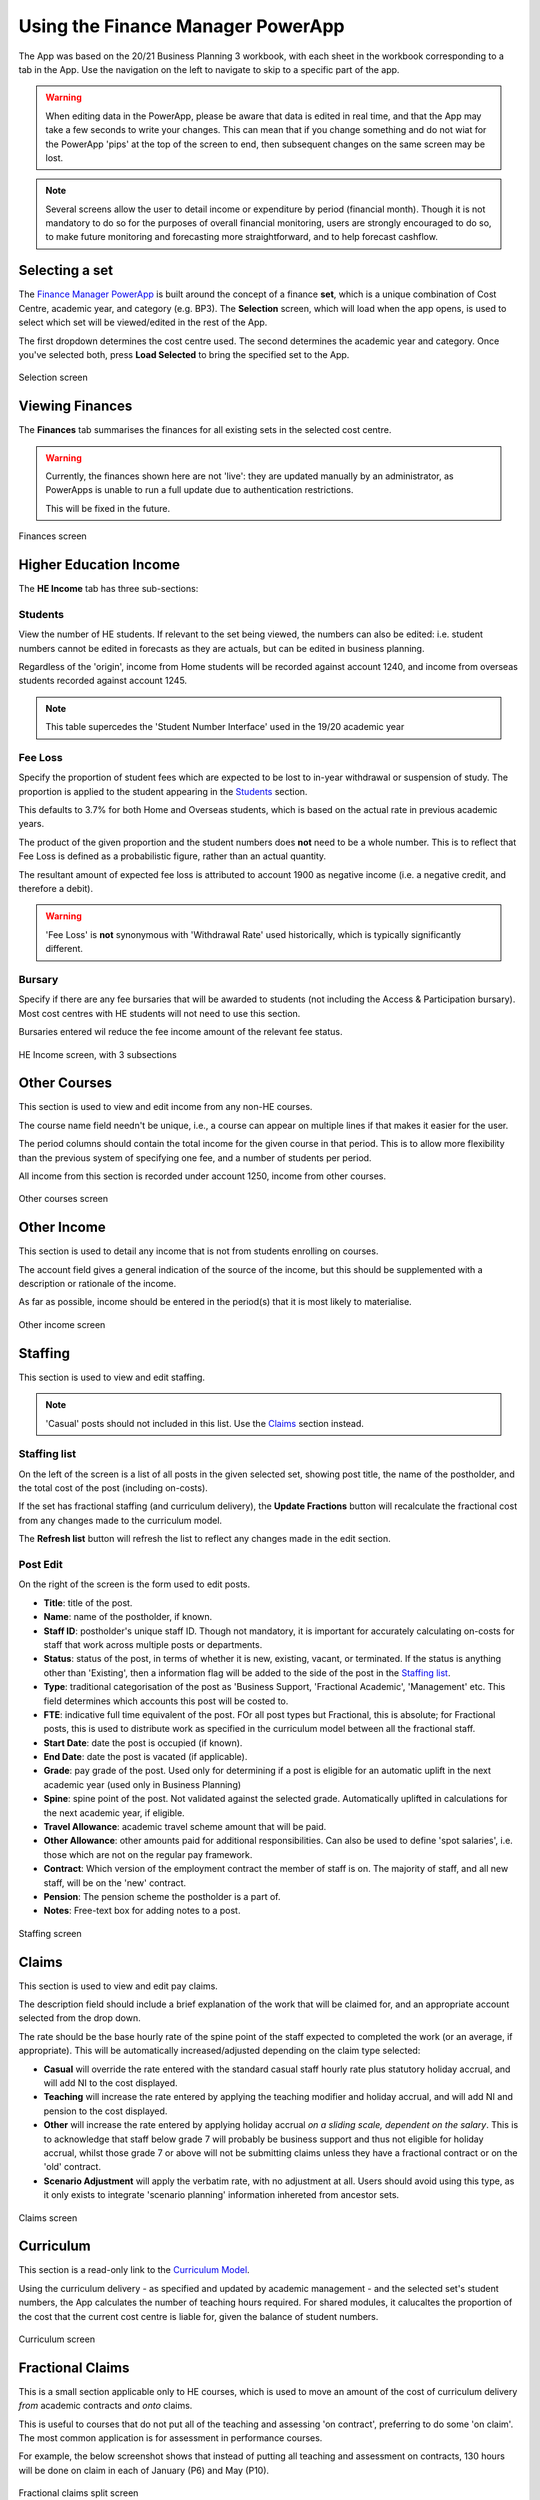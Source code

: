 Using the Finance Manager PowerApp
==================================

The App was based on the 20/21 Business Planning 3 workbook, with each sheet in the workbook corresponding to a tab in the App. Use the 
navigation on the left to navigate to skip to a specific part of the app. 

.. warning::
    When editing data in the PowerApp, please be aware that data is edited in real time, and that the App may take a few seconds to write your changes. This can mean that if you change something 
    and do not wiat for the PowerApp 'pips' at the top of the screen to end, then subsequent changes on the same screen may be lost.    

.. note::
    Several screens allow the user to detail income or expenditure by period (financial month). Though it is not mandatory to do so for the purposes of overall financial monitoring, 
    users are strongly encouraged to do so, to make future monitoring and forecasting more straightforward, and to help forecast cashflow. 


Selecting a set
---------------

The `Finance Manager PowerApp <https://apps.powerapps.com/play/9f7d6db9-b836-41ea-bed1-0bb2da0c3c25?tenantId=3641fd5a-e0a7-43c0-b446-1ed18092d686&source=portal&hidenavbar=true>`_ is built 
around the concept of a finance **set**, which is a unique combination of Cost Centre, academic year, and category (e.g. BP3). The **Selection** screen, which will load when the app opens, 
is used to select which set will be viewed/edited in the rest of the App. 

The first dropdown determines the cost centre used. The second determines the academic year and category. Once you've selected both, press **Load Selected** to bring the specified set to the App.

.. figure:: images/selection.png
    :width: 600px
    :align: center
    :alt: Selection screenshot
    :figclass: align-center

    Selection screen

Viewing Finances
----------------

The **Finances** tab summarises the finances for all existing sets in the selected cost centre. 

.. warning::
    Currently, the finances shown here are not 'live': they are updated manually by an administrator, as PowerApps is unable to run a full update due to authentication restrictions. 

    This will be fixed in the future. 

.. figure:: images/selection.png
    :width: 600px
    :align: center
    :alt: Selection screenshot
    :figclass: align-center

    Finances screen

Higher Education Income
-----------------------

The **HE Income** tab has three sub-sections:

Students
^^^^^^^^

View the number of HE students. If relevant to the set being viewed, the numbers can also be
edited: i.e. student numbers cannot be edited in forecasts as they are actuals, but can be edited in business planning. 

Regardless of the 'origin', income from Home students will be recorded against account 1240, and income from overseas students recorded against account 1245.   

.. note::
    This table supercedes the 'Student Number Interface' used in the 19/20 academic year

Fee Loss
^^^^^^^^

Specify the proportion of student fees which are expected to be lost to in-year withdrawal or suspension of study. The proportion is applied to the student appearing in the `Students`_ section. 

This defaults to 3.7% for both Home and Overseas students, which is based on the actual rate in previous academic years. 

The product of the given proportion and the student numbers does **not** need to be a whole number. This is to reflect that Fee Loss is defined as a probabilistic figure, rather than an actual quantity.   

The resultant amount of expected fee loss is attributed to account 1900 as negative income (i.e. a negative credit, and therefore a debit).   

.. warning::
    'Fee Loss' is **not** synonymous with 'Withdrawal Rate' used historically, which is typically significantly different.  

Bursary
^^^^^^^

Specify if there are any fee bursaries that will be awarded to students (not including the Access & Participation bursary). Most cost centres with HE students will not need to use this section. 

Bursaries entered wil reduce the fee income amount of the relevant fee status. 

.. figure:: images/heincome.png
    :width: 600px
    :align: center
    :alt: Selection screenshot
    :figclass: align-center

    HE Income screen, with 3 subsections

Other Courses
-------------

This section is used to view and edit income from any non-HE courses. 

The course name field needn't be unique, i.e., a course can appear on multiple lines if that makes it easier for the user. 

The period columns should contain the total income for the given course in that period. This is to allow more flexibility than the previous system of specifying one fee, and a number of students per period. 

All income from this section is recorded under account 1250, income from other courses. 

.. figure:: images/other_course.png
    :width: 600px
    :align: center
    :alt: Other courses screenshot
    :figclass: align-center

    Other courses screen

Other Income
------------

This section is used to detail any income that is not from students enrolling on courses. 

The account field gives a general indication of the source of the income, but this should be supplemented with a description or rationale of the income. 

As far as possible, income should be entered in the period(s) that it is most likely to materialise.

.. figure:: images/other_income.png
    :width: 600px
    :align: center
    :alt: Other income screenshot
    :figclass: align-center

    Other income screen

Staffing 
--------

This section is used to view and edit staffing. 

.. note::
    'Casual' posts should not included in this list. Use the `Claims`_ section instead.  


Staffing list
^^^^^^^^^^^^^

On the left of the screen is a list of all posts in the given selected set, showing post title, the name of the postholder, and the total cost of the post (including on-costs). 

If the set has fractional staffing (and curriculum delivery), the **Update Fractions** button will recalculate the fractional cost from any changes made to the curriculum model.

The **Refresh list** button will refresh the list to reflect any changes made in the edit section. 

Post Edit
^^^^^^^^^

On the right of the screen is the form used to edit posts. 

* **Title**: title of the post.
* **Name**: name of the postholder, if known.
* **Staff ID**: postholder's unique staff ID. Though not mandatory, it is important for accurately calculating on-costs for staff that work across multiple posts or departments. 
* **Status**: status of the post, in terms of whether it is new, existing, vacant, or terminated. If the status is anything other than 'Existing', then a information flag will be added to the side of the post in the `Staffing list`_. 
* **Type**: traditional categorisation of the post as 'Business Support, 'Fractional Academic', 'Management' etc. This field determines which accounts this post will be costed to.  
* **FTE**: indicative full time equivalent of the post. FOr all post types but Fractional, this is absolute; for Fractional posts, this is used to distribute work as specified in the curriculum model between all the fractional staff.  
* **Start Date**: date the post is occupied (if known).  
* **End Date**: date the post is vacated (if applicable).
* **Grade**: pay grade of the post. Used only for determining if a post is eligible for an automatic uplift in the next academic year (used only in Business Planning)
* **Spine**: spine point of the post. Not validated against the selected grade. Automatically uplifted in calculations for the next academic year, if eligible. 
* **Travel Allowance**: academic travel scheme amount that will be paid. 
* **Other Allowance**: other amounts paid for additional responsibilities. Can also be used to define 'spot salaries', i.e. those which are not on the regular pay framework. 
* **Contract**: Which version of the employment contract the member of staff is on. The majority of staff, and all new staff, will be on the 'new' contract.  
* **Pension**: The pension scheme the postholder is a part of.  
* **Notes**: Free-text box for adding notes to a post. 


.. figure:: images/staffing.png
    :width: 600px
    :align: center
    :alt: Staffing screenshot
    :figclass: align-center

    Staffing screen


Claims
------

This section is used to view and edit pay claims. 

The description field should include a brief explanation of the work that will be claimed for, and an appropriate account selected from the drop down. 

The rate should be the base hourly rate of the spine point of the staff expected to completed the work (or an average, if appropriate). This will be automatically increased/adjusted depending on the claim type selected:

* **Casual** will override the rate entered with the standard casual staff hourly rate plus statutory holiday accrual, and will add NI to the cost displayed. 
* **Teaching** will increase the rate entered by applying the teaching modifier and holiday accrual, and will add NI and pension to the cost displayed.
* **Other** will increase the rate entered by applying holiday accrual *on a sliding scale, dependent on the salary*. This is to acknowledge that staff below grade 7 will probably be business support and thus not eligible for holiday accrual, whilst those grade 7 or above will not be submitting claims unless they have a fractional contract or on the 'old' contract.    
* **Scenario Adjustment** will apply the verbatim rate, with no adjustment at all. Users should avoid using this type, as it only exists to integrate 'scenario planning' information inhereted from ancestor sets.  

.. figure:: images/claims.png
    :width: 600px
    :align: center
    :alt: Claims screenshot
    :figclass: align-center

    Claims screen

Curriculum
----------

This section is a read-only link to the `Curriculum Model <https://apps.powerapps.com/play/fb4b8384-7ac0-4e9f-af00-5367525c34f4?tenantId=3641fd5a-e0a7-43c0-b446-1ed18092d686&hidenavbar=true>`_. 

Using the curriculum delivery - as specified and updated by academic management - and the selected set's student numbers, the App calculates the number of teaching hours required. For shared modules, it calucaltes the 
proportion of the cost that the current cost centre is liable for, given the balance of student numbers. 

.. figure:: images/curriculum.png
    :width: 600px
    :align: center
    :alt: Curriculum screenshot
    :figclass: align-center

    Curriculum screen

Fractional Claims
-----------------

This is a small section applicable only to HE courses, which is used to move an amount of the cost of curriculum delivery *from* academic contracts and *onto* claims. 

This is useful to courses that do not put all of the teaching and assessing 'on contract', preferring to do some 'on claim'. The most common application is for assessment in performance courses.

For example, the below screenshot shows that instead of putting all teaching and assessment on contracts, 130 hours will be done on claim in each of January (P6) and May (P10). 

.. figure:: images/fracclaim.png
    :width: 600px
    :align: center
    :alt: Fractional claims screenshot
    :figclass: align-center

    Fractional claims split screen

Non pay
-------

This section is used to view and update non-pay expenditure, i.e. any expenditure that is not on the institution's staffing. 

The account field gives a general indication of type of the expenditure, but this should be supplemented with a description or rationale. 

As far as possible, expenditure should be entered in the period(s) that it is most likely to materialise.

.. figure:: images/nonpay.png
    :width: 600px
    :align: center
    :alt: Non-pay screenshot
    :figclass: align-center

    Non-pay expenditure screen

Internal Transactions
---------------------

This screen is used to view and update: 
*  income & expenditure within the institution, and
*  income & expenditure between the institution and the parent company. 

Although these transactions have no impact on the institution's net finances or the parent company's net finances respectively, they 
are often neccessary for departments to show an accurate picture of their financial performance, or to better monitor a type of spend (particularly access and participation). 

A detailed description should be given for all types of transaction. For internal transactions, a cost centre must also be specified: this 'contra' cost centre must contain the 
inverse of the amount detailed in order for the internal transaction to be included in the finances. 

.. figure:: images/internal.png
    :width: 600px
    :align: center
    :alt: Internal transactions screenshot
    :figclass: align-center

    Internal transactions screen






